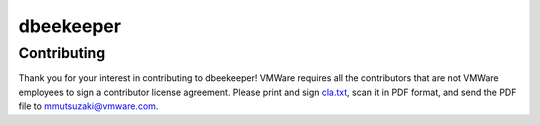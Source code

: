 dbeekeeper
==========

Contributing
------------
Thank you for your interest in contributing to dbeekeeper! VMWare requires all
the contributors that are not VMWare employees to sign a contributor license
agreement. Please print and sign cla.txt_, scan it in PDF format, and send the
PDF file to mmutsuzaki@vmware.com.

.. _cla.txt: https://raw.github.com/vmware/dbeekeeper/master/cla.txt

